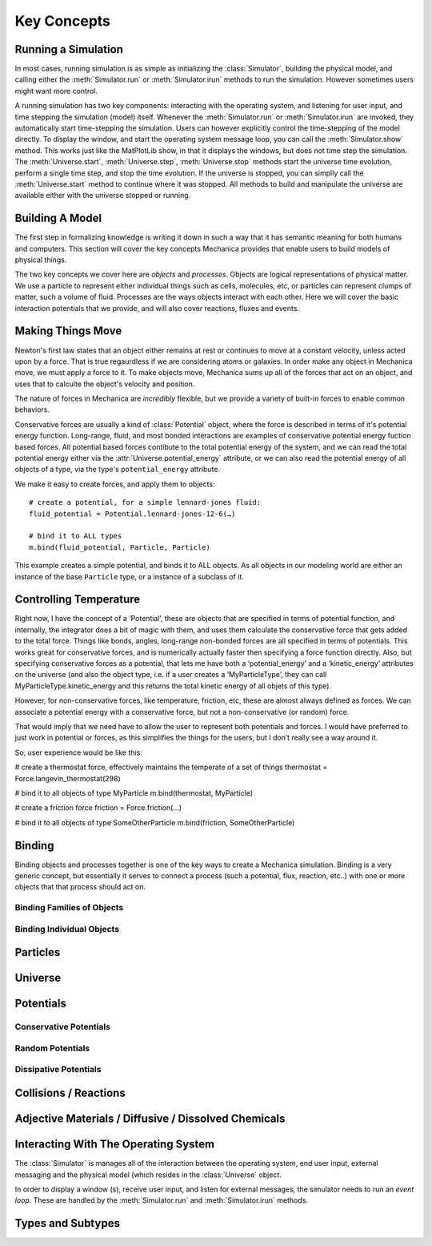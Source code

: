 Key Concepts
============


Running a Simulation
--------------------

In most cases, running simulation is as simple as initializing the
:class:`Simulator`, building the physical model, and calling either the
:meth:`Simulator.run` or :meth:`Simulator.irun` methods to run the
simulation. However sometimes users might want more control. 

A running simulation has two key components: interacting with the operating
system, and listening for user input, and time stepping the simulation (model)
itself. Whenever the :meth:`Simulator.run` or :meth:`Simulator.irun` are
invoked, they automatically start time-stepping the simulation. Users can
however explicitly control the time-stepping of the model directly. To display
the window, and start the operating system message loop, you can call the
:meth:`Simulator.show` method. This works just like the MatPlotLib show, in that
it displays the windows, but does not time step the simulation. The
:meth:`Universe.start`, :meth:`Universe.step`, :meth:`Universe.stop` methods
start the universe time evolution, perform a single time step, and stop the time
evolution. If the universe is stopped, you can simplly call the
:meth:`Universe.start` method to continue where it was stopped. All methods to build
and manipulate the universe are available either with the universe stopped or
running.



Building A Model
----------------


The first step in formalizing knowledge is writing it down in such a way that it
has semantic meaning for both humans and computers. This section will cover the
key concepts Mechanica provides that enable users to build models of physical
things.

The two key concepts we cover here are *objects* and *processes*. Objects are
logical representations of physical matter. We use a particle to represent
either individual things such as cells, molecules, etc, or particles can
represent clumps of matter, such a volume of fluid. Processes are the ways
objects interact with each other. Here we will cover the basic interaction
potentials that we provide, and will also cover reactions, fluxes and events.


Making Things Move
------------------

Newton's first law states that an object either remains at rest or continues to
move at a constant velocity, unless acted upon by a force. That is true
regaurdless if we are considering atoms or galaxies. In order make any object in
Mechanica move, we must apply a force to it. To make objects move, Mechanica
sums up all of the forces that act on an object, and uses that to calculte the
object's velocity and position. 

The nature of forces in Mechanica are *incredibly* flexible, but we provide a
variety of built-in forces to enable common behaviors.

Conservative forces are usually a kind of :class:`Potential` object, where the
force is described in terms of it's potential energy function. Long-range,
fluid, and most bonded interactions are examples of conservative potential
energy fuction based forces. All potential based forces contibute to the total
potential energy of the system, and we can read the total potential energy
either via the :attr:`Universe.potential_energy` attribute, or we can also read
the potential energy of all objects of a type, via the type's
``potential_energy`` attribute.

We make it easy to create forces, and apply them to objects::

  # create a potential, for a simple lennard-jones fluid: 
  fluid_potential = Potential.lennard-jones-12-6(…)

  # bind it to ALL types
  m.bind(fluid_potential, Particle, Particle) 

This example creates a simple potential, and binds it to ALL objects. As all
objects in our modeling world are either an instance of the base ``Particle``
type, or a instance of a subclass of it.



Controlling Temperature
-----------------------




Right now, I have the concept of a ‘Potential’, these are objects that are specified in terms of potential function, and internally, the integrator does a bit of magic with them, and uses them calculate the conservative force that gets added to the total force. Things like bonds, angles, long-range non-bonded forces are all specified in terms of potentials. This works great for conservative forces, and is numerically actually faster then specifying a force function directly. Also, but specifying conservative forces as a potential, that lets me have both a ‘potential_energy’ and a ‘kinetic_energy’ attributes on the universe (and also the object type, i.e. if a user creates a ‘MyParticleType’, they can call MyParticleType.kinetic_energy and this returns the total kinetic energy of all objets of this type).  

However, for non-conservative forces, like temperature, friction, etc, these are almost always defined as forces. We can associate a potential energy with a conservative force, but not a non-conservative (or random) force.

That would imply that we need have to allow the user to represent both potentials and forces. I would have preferred to just work in potential or forces, as this simplifies the things for the users, but I don’t really see a way around it. 

So, user experience would be like this:

# create a thermostat force, effectively maintains the temperate of a set of things
thermostat = Force.langevin_thermostat(298)

# bind it to all objects of type MyParticle
m.bind(thermostat, MyParticle)

# create a friction force
friction = Force.friction(…)

# bind it to all objects of type SomeOtherParticle
m.bind(friction, SomeOtherParticle)



 .. _binding:

Binding
-------

Binding objects and processes together is one of the key ways to create a
Mechanica simulation. Binding is a very generic concept, but essentially it
serves to connect a process (such a potential, flux, reaction, etc..) with one
or more objects that that process should act on.

Binding Families of Objects
^^^^^^^^^^^^^^^^^^^^^^^^^^^

Binding Individual Objects
^^^^^^^^^^^^^^^^^^^^^^^^^^

Particles
---------

Universe
--------

Potentials
----------

Conservative Potentials
^^^^^^^^^^^^^^^^^^^^^^^

Random Potentials
^^^^^^^^^^^^^^^^^

Dissipative Potentials
^^^^^^^^^^^^^^^^^^^^^^

Collisions / Reactions
----------------------

Adjective Materials / Diffusive / Dissolved Chemicals
-----------------------------------------------------

Interacting With The Operating System
-------------------------------------

The :class:`Simulator` is manages all of the interaction between the operating
system, end user input, external messaging and the physical model (which resides
in the :class:`Universe` object.

In order to display a window (s), receive user input, and listen for external
messages, the simulator needs to run an *event loop*. These are handled by the
:meth:`Simulator.run` and :meth:`Simulator.irun` methods. 

Types and Subtypes
------------------




